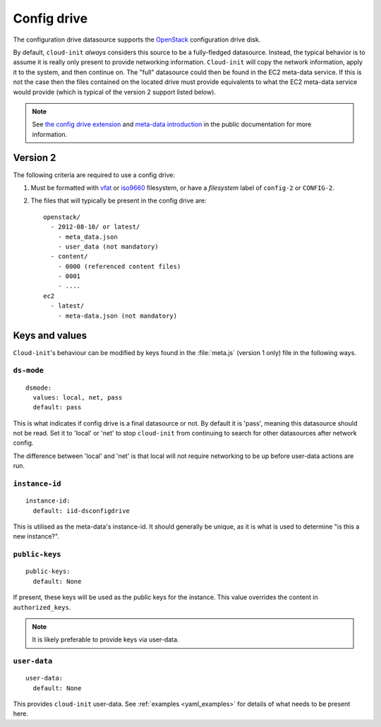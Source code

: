 .. _datasource_config_drive:

Config drive
************

The configuration drive datasource supports the `OpenStack`_ configuration
drive disk.

By default, ``cloud-init`` *always* considers this source to be a
fully-fledged datasource. Instead, the typical behavior is to assume it is
really only present to provide networking information. ``Cloud-init`` will
copy the network information, apply it to the system, and then continue on.
The "full" datasource could then be found in the EC2 meta-data service. If
this is not the case then the files contained on the located drive must
provide equivalents to what the EC2 meta-data service would provide (which is
typical of the version 2 support listed below).

.. note::
   See `the config drive extension`_ and `meta-data introduction`_ in the
   public documentation for more information.

.. dropdown:: Version 1 (deprecated)

   **Note: Version 1 is legacy and should be considered deprecated.
   Version 2 has been supported in OpenStack since 2012.2 (Folsom).**

   The following criteria are required to use a config drive:

        1. Must be formatted with `vfat`_ filesystem.
        2. Must contain *one* of the following files: ::

            /etc/network/interfaces
            /root/.ssh/authorized_keys
            /meta.js

        ``/etc/network/interfaces``

            This file is laid down by nova in order to pass static networking
            information to the guest. ``Cloud-init`` will copy it off of the
            config-drive and into /etc/network/interfaces (or convert it to RH
            format) as soon as it can, and then attempt to bring up all network
            interfaces.

        ``/root/.ssh/authorized_keys``

            This file is laid down by nova, and contains the ssk keys that were
            provided to nova on instance creation (nova-boot --key ....)

        ``/meta.js``

            meta.js is populated on the config-drive in response to the user
            passing "meta flags" (nova boot --meta key=value ...). It is
            expected to be json formatted.


Version 2
=========

The following criteria are required to use a config drive:

1. Must be formatted with `vfat`_ or `iso9660`_ filesystem, or have a
   *filesystem* label of ``config-2`` or ``CONFIG-2``.
2. The files that will typically be present in the config drive are: ::

    openstack/
      - 2012-08-10/ or latest/
        - meta_data.json
        - user_data (not mandatory)
      - content/
        - 0000 (referenced content files)
        - 0001
        - ....
    ec2
      - latest/
        - meta-data.json (not mandatory)

Keys and values
===============

``Cloud-init``'s behaviour can be modified by keys found in the
:file:`meta.js` (version 1 only) file in the following ways.

``ds-mode``
-----------

::

   dsmode:
     values: local, net, pass
     default: pass

This is what indicates if config drive is a final datasource or not. By
default it is 'pass', meaning this datasource should not be read. Set it to
'local' or 'net' to stop ``cloud-init`` from continuing to search for other
datasources after network config.

The difference between 'local' and 'net' is that local will not require
networking to be up before user-data actions are run.

``instance-id``
---------------

::

   instance-id:
     default: iid-dsconfigdrive

This is utilised as the meta-data's instance-id. It should generally
be unique, as it is what is used to determine "is this a new instance?".

``public-keys``
---------------

::

   public-keys:
     default: None

If present, these keys will be used as the public keys for the
instance. This value overrides the content in ``authorized_keys``.

.. note::
   It is likely preferable to provide keys via user-data.

``user-data``
-------------

::

   user-data:
     default: None

This provides ``cloud-init`` user-data. See :ref:`examples <yaml_examples>`
for details of what needs to be present here.

.. _OpenStack: http://www.openstack.org/
.. _meta-data introduction: https://docs.openstack.org/nova/latest/user/meta-data.html#config-drives
.. _python-novaclient: https://github.com/openstack/python-novaclient
.. _iso9660: https://en.wikipedia.org/wiki/ISO_9660
.. _vfat: https://en.wikipedia.org/wiki/File_Allocation_Table
.. _the config drive extension: https://docs.openstack.org/nova/latest/admin/config-drive.html
